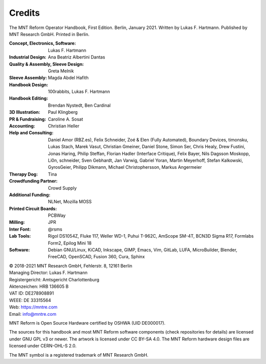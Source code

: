 Credits
=======

The MNT Reform Operator Handbook, First Edition. Berlin, January 2021.
Written by Lukas F. Hartmann. Published by MNT Research GmbH.
Printed in Berlin.

:Concept, Electronics, Software: Lukas F. Hartmann

:Industrial Design: Ana Beatriz Albertini Dantas

:Quality & Assembly, Sleeve Design: Greta Melnik

:Sleeve Assembly: Magda Abdel Hafith

:Handbook Design: 100rabbits, Lukas F. Hartmann

:Handbook Editing: Brendan Nystedt, Ben Cardinal

:3D Illustration: Paul Klingberg

:PR & Fundraising: Caroline A. Sosat

:Accounting: Christian Heller

:Help and Consulting: Daniel Amor (RBZ.es), Felix Schneider, Zoé & Elen (Fully Automated), Boundary Devices, timonsku, Lukas Stach, Marek Vasut, Christian Gmeiner, Daniel Stone, Simon Ser, Chris Healy, Drew Fustini, Jonas Haring, Philip Steffan, Florian Hadler (Interface Critique), Felix Bayer, Nils Dagsson Moskopp, Li0n, schneider, Sven Gebhardt, Jan Varwig, Gabriel Yoran, Martin Meyerhoff, Stefan Kalkowski, GyrosGeier, Philipp Dikmann, Michael Christophersson, Markus Angermeier

:Therapy Dog: Tina

:Crowdfunding Partner: Crowd Supply

:Additional Funding: NLNet, Mozilla MOSS

:Printed Circuit Boards: PCBWay

:Milling: JPR

:Inter Font: @rsms

:Lab Tools: Rigol DS1054Z, Fluke 117, Weller WD-1, Puhui T-962C, AmScope SM-4T, BCN3D Sigma R17, Formlabs Form2, Epilog Mini 18

:Software: Debian GNU/Linux, KiCAD, Inkscape, GIMP, Emacs, Vim, GitLab, LUFA, MicroBuilder, Blender, FreeCAD, OpenSCAD, Fusion 360, Cura, Sphinx

| © 2018-2021 MNT Research GmbH, Fehlerstr. 8, 12161 Berlin
| Managing Director: Lukas F. Hartmann
| Registergericht: Amtsgericht Charlottenburg
| Aktenzeichen: HRB 136605 B
| VAT ID: DE278908891
| WEEE: DE 33315564
| Web: https://mntre.com
| Email: info@mntre.com

MNT Reform is Open Source Hardware certified by OSHWA (UID DE000017).

The sources for this handbook and most MNT Reform software components (check repositories for details) are licensed under GNU GPL v3 or newer. The artwork is licensed under CC BY-SA 4.0. The MNT Reform hardware design files are licensed under CERN-OHL-S 2.0.

The MNT symbol is a registered trademark of MNT Research GmbH.
